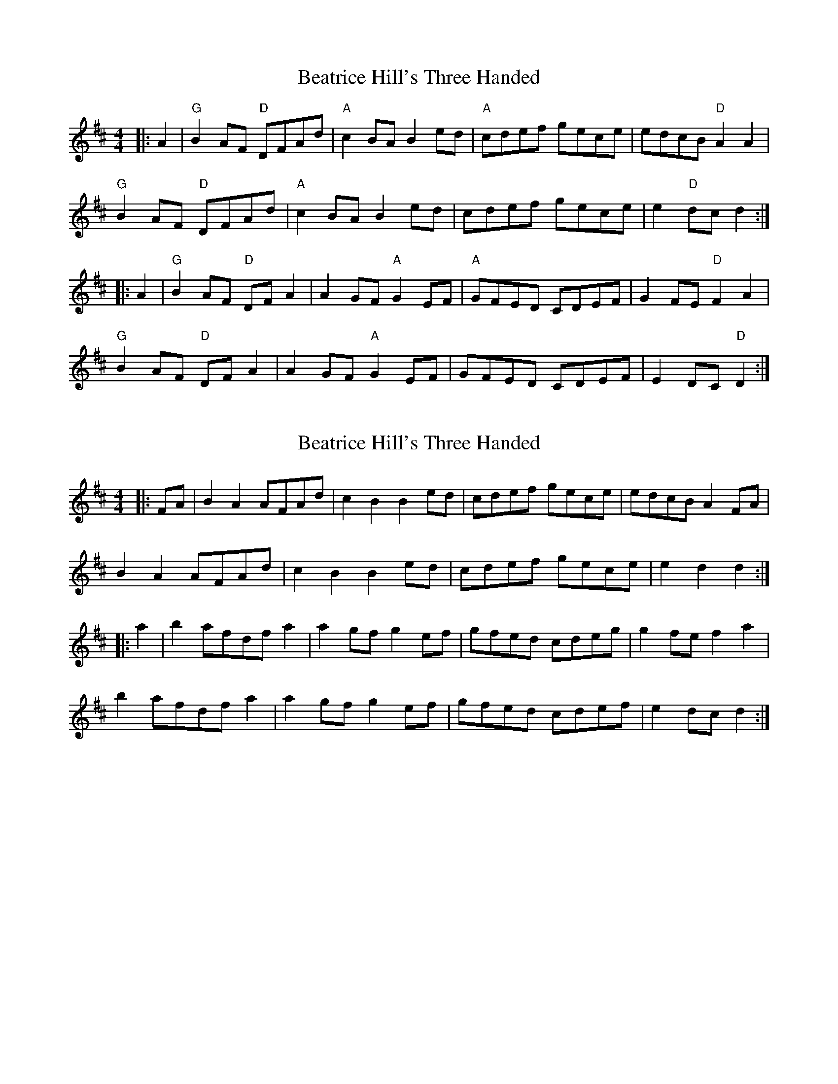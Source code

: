 X: 1
T: Beatrice Hill's Three Handed
Z: Yogi
S: https://thesession.org/tunes/10304#setting10304
R: reel
M: 4/4
L: 1/8
K: Dmaj
|: A2 | "G" B2AF "D" DFAd | "A" c2 BA B2 ed |"A" cdef gece | edcB "D" A2A2 |
"G" B2AF "D" DFAd |"A" c2 BA B2 ed | cdef gece | e2 "D" dc d2 :|
|:A2 | "G" B2 AF "D" DF A2 | A2 GF "A" G2 EF |"A" GFED CDEF | G2FE "D" F2A2 |
"G" B2 AF "D" DF A2 |A2GF "A" G2 EF | GFED CDEF | E2 DC "D" D2 :|
X: 2
T: Beatrice Hill's Three Handed
Z: Mix O'Lydian
S: https://thesession.org/tunes/10304#setting26136
R: reel
M: 4/4
L: 1/8
K: Dmaj
|: FA | B2 A2 AFAd | c2 B2 B2 ed | cdef gece | edcB A2 FA |
B2 A2 AFAd | c2 B2 B2 ed | cdef gece |e2 d2 d2 :|
|: a2 | b2 afdf a2 | a2 gf g2 ef | gfed cdeg | g2 fe f2 a2 |
b2 afdf a2 | a2 gf g2 ef | gfed cdef | e2 dc d2 :|
